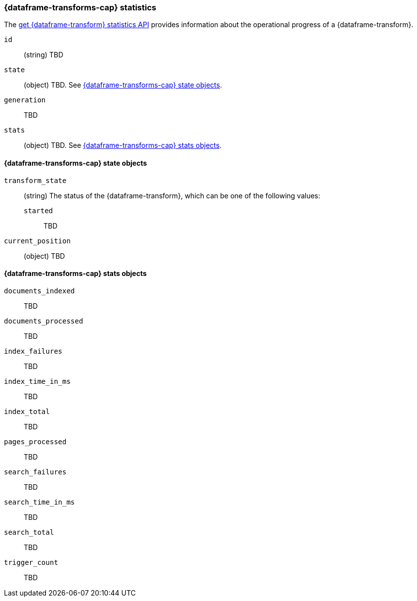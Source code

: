 [role="xpack"]
[testenv="basic"]
[[transform-resource-stats]]
=== {dataframe-transforms-cap} statistics

The <<get-data-frame-transform-stats,get {dataframe-transform} statistics API>>
provides information about the operational progress of a {dataframe-transform}.

`id`::
  (string) TBD

`state`::
  (object) TBD. See <<transform-state>>.

`generation`:: TBD 

`stats`::
  (object) TBD. See <<transform-stats>>.

[float]
[[transform-state]]
==== {dataframe-transforms-cap} state objects

//The `state` object...

`transform_state`:: 
  (string) The status of the {dataframe-transform}, which can be one of the
  following values:
  `started`::: TBD

`current_position`::
  (object) TBD

[float]
[[transform-stats]]
==== {dataframe-transforms-cap} stats objects

//The `stats` object...

`documents_indexed`:: TBD

`documents_processed`:: TBD

`index_failures`:: TBD

`index_time_in_ms`:: TBD

`index_total`:: TBD

`pages_processed`:: TBD

`search_failures`:: TBD

`search_time_in_ms`:: TBD

`search_total`:: TBD

`trigger_count`:: TBD
